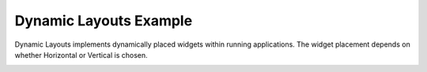 Dynamic Layouts Example
=======================

Dynamic Layouts implements dynamically placed widgets within running
applications. The widget placement depends on whether Horizontal or Vertical is
chosen.

.. image:: basiclayouts.png
   :width: 400
   :alt: Dynamic Layouts Screenshot
